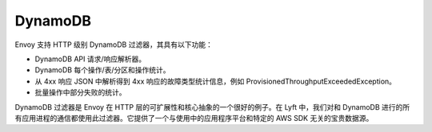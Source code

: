 .. _arch_overview_dynamo:

DynamoDB
========

Envoy 支持 HTTP 级别 DynamoDB 过滤器，其具有以下功能：

* DynamoDB API 请求/响应解析器。
* DynamoDB 每个操作/表/分区和操作统计。
* 从 4xx 响应 JSON 中解析得到 4xx 响应的故障类型统计信息，例如 ProvisionedThroughputExceededException。
* 批量操作中部分失败的统计。

DynamoDB 过滤器是 Envoy 在 HTTP 层的可扩展性和核心抽象的一个很好的例子。在 Lyft 中，我们对和 DynamoDB 进行的所有应用进程的通信都使用此过滤器。它提供了一个与使用中的应用程序平台和特定的 AWS SDK 无关的宝贵数据源。

